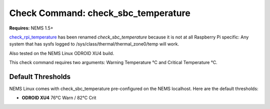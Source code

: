 Check Command: check_sbc_temperature
====================================

**Requires:** NEMS 1.5+

`check_rpi_temperature <https://exchange.nagios.org/directory/Plugins/Hardware/Others/check_rpi_temperature/details>`__ has
been renamed *check_sbc_temperature* because it is not at all Raspberry
Pi specific: Any system that has sysfs logged to
/sys/class/thermal/thermal_zone0/temp will work.

Also tested on the NEMS Linux ODROID XU4 build.

This check command requires two arguments: Warning Temperature °C and
Critical Temperature °C.

Default Thresholds
------------------

NEMS Linux comes with check_sbc_temperature pre-configured on the NEMS
localhost. Here are the default thresholds:

-  **ODROID XU4** 76°C Warn / 82°C Crit
